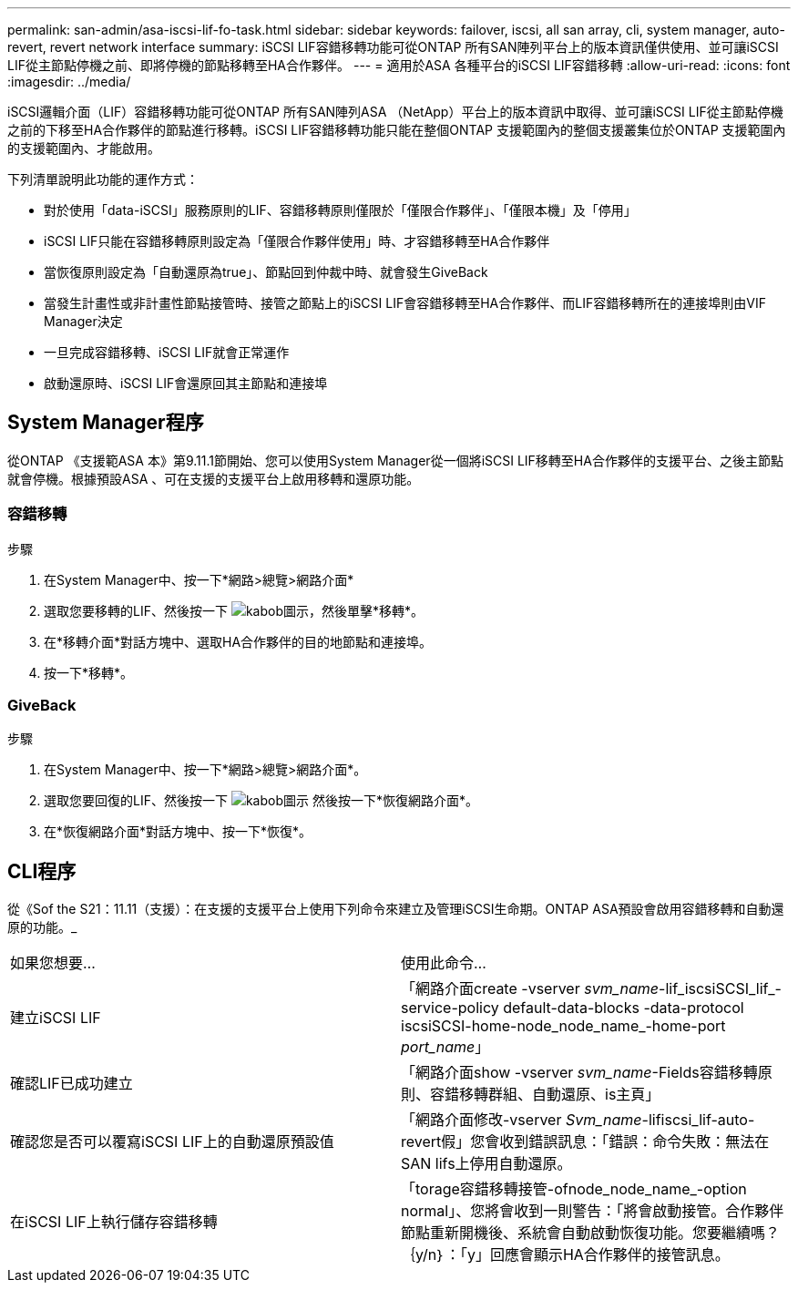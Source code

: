 ---
permalink: san-admin/asa-iscsi-lif-fo-task.html 
sidebar: sidebar 
keywords: failover, iscsi, all san array, cli, system manager, auto-revert, revert network interface 
summary: iSCSI LIF容錯移轉功能可從ONTAP 所有SAN陣列平台上的版本資訊僅供使用、並可讓iSCSI LIF從主節點停機之前、即將停機的節點移轉至HA合作夥伴。 
---
= 適用於ASA 各種平台的iSCSI LIF容錯移轉
:allow-uri-read: 
:icons: font
:imagesdir: ../media/


[role="lead"]
iSCSI邏輯介面（LIF）容錯移轉功能可從ONTAP 所有SAN陣列ASA （NetApp）平台上的版本資訊中取得、並可讓iSCSI LIF從主節點停機之前的下移至HA合作夥伴的節點進行移轉。iSCSI LIF容錯移轉功能只能在整個ONTAP 支援範圍內的整個支援叢集位於ONTAP 支援範圍內的支援範圍內、才能啟用。

下列清單說明此功能的運作方式：

* 對於使用「data-iSCSI」服務原則的LIF、容錯移轉原則僅限於「僅限合作夥伴」、「僅限本機」及「停用」
* iSCSI LIF只能在容錯移轉原則設定為「僅限合作夥伴使用」時、才容錯移轉至HA合作夥伴
* 當恢復原則設定為「自動還原為true」、節點回到仲裁中時、就會發生GiveBack
* 當發生計畫性或非計畫性節點接管時、接管之節點上的iSCSI LIF會容錯移轉至HA合作夥伴、而LIF容錯移轉所在的連接埠則由VIF Manager決定
* 一旦完成容錯移轉、iSCSI LIF就會正常運作
* 啟動還原時、iSCSI LIF會還原回其主節點和連接埠




== System Manager程序

從ONTAP 《支援範ASA 本》第9.11.1節開始、您可以使用System Manager從一個將iSCSI LIF移轉至HA合作夥伴的支援平台、之後主節點就會停機。根據預設ASA 、可在支援的支援平台上啟用移轉和還原功能。



=== 容錯移轉

.步驟
. 在System Manager中、按一下*網路>總覽>網路介面*
. 選取您要移轉的LIF、然後按一下 image:icon_kabob.gif["kabob圖示"]，然後單擊*移轉*。
. 在*移轉介面*對話方塊中、選取HA合作夥伴的目的地節點和連接埠。
. 按一下*移轉*。




=== GiveBack

.步驟
. 在System Manager中、按一下*網路>總覽>網路介面*。
. 選取您要回復的LIF、然後按一下 image:icon_kabob.gif["kabob圖示"] 然後按一下*恢復網路介面*。
. 在*恢復網路介面*對話方塊中、按一下*恢復*。




== CLI程序

從《Sof the S21：11.11（支援）：在支援的支援平台上使用下列命令來建立及管理iSCSI生命期。ONTAP ASA預設會啟用容錯移轉和自動還原的功能。_

|===


| 如果您想要... | 使用此命令... 


| 建立iSCSI LIF | 「網路介面create -vserver _svm_name_-lif_iscsiSCSI_lif_-service-policy default-data-blocks -data-protocol iscsiSCSI-home-node_node_name_-home-port _port_name_」 


| 確認LIF已成功建立 | 「網路介面show -vserver _svm_name_-Fields容錯移轉原則、容錯移轉群組、自動還原、is主頁」 


| 確認您是否可以覆寫iSCSI LIF上的自動還原預設值 | 「網路介面修改-vserver _Svm_name_-lifiscsi_lif-auto-revert假」您會收到錯誤訊息：「錯誤：命令失敗：無法在SAN lifs上停用自動還原。 


| 在iSCSI LIF上執行儲存容錯移轉 | 「torage容錯移轉接管-ofnode_node_name_-option normal」、您將會收到一則警告：「將會啟動接管。合作夥伴節點重新開機後、系統會自動啟動恢復功能。您要繼續嗎？｛y/n｝：「y」回應會顯示HA合作夥伴的接管訊息。 
|===
